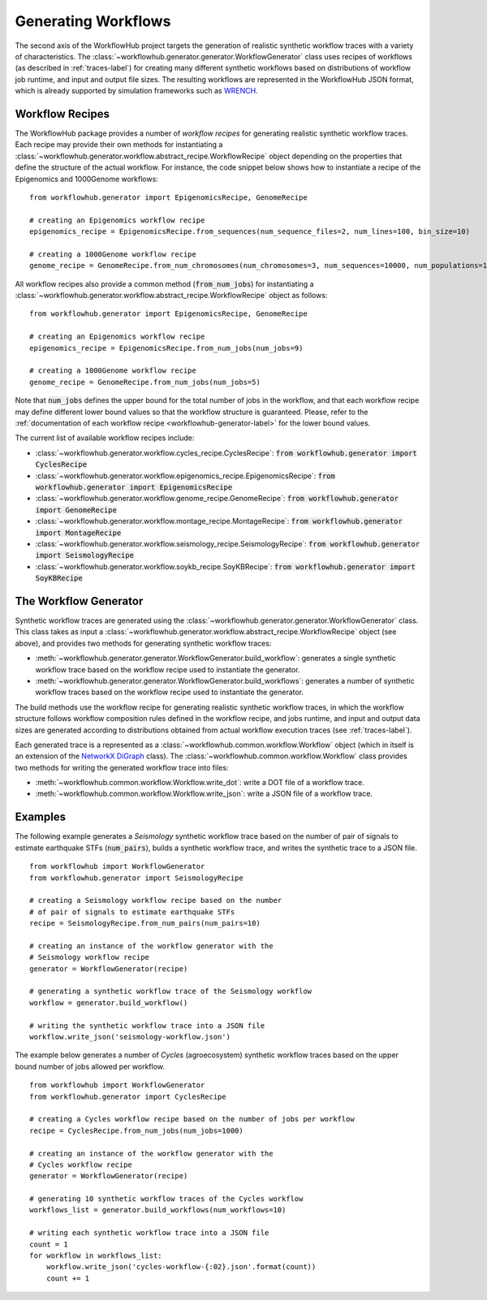 .. _generating-workflows-label:

Generating Workflows
====================

The second axis of the WorkflowHub project targets the generation of realistic
synthetic workflow traces with a variety of characteristics. The
:class:`~workflowhub.generator.generator.WorkflowGenerator` class uses recipes
of workflows (as described in :ref:`traces-label`) for creating many different
synthetic workflows based on distributions of workflow job runtime, and input
and output file sizes.
The resulting workflows are represented in the WorkflowHub JSON format, which
is already supported by simulation frameworks such as
`WRENCH <https://wrench-project.org>`_.

.. _workflow-recipe-label:

Workflow Recipes
----------------

The WorkflowHub package provides a number of *workflow recipes* for generating
realistic synthetic workflow traces. Each recipe may provide their own methods
for instantiating a :class:`~workflowhub.generator.workflow.abstract_recipe.WorkflowRecipe`
object depending on the properties that define the structure of the actual
workflow. For instance, the code snippet below shows how to instantiate a recipe
of the Epigenomics and 1000Genome workflows: ::

    from workflowhub.generator import EpigenomicsRecipe, GenomeRecipe

    # creating an Epigenomics workflow recipe
    epigenomics_recipe = EpigenomicsRecipe.from_sequences(num_sequence_files=2, num_lines=100, bin_size=10)

    # creating a 1000Genome workflow recipe
    genome_recipe = GenomeRecipe.from_num_chromosomes(num_chromosomes=3, num_sequences=10000, num_populations=1)


All workflow recipes also provide a common method (:code:`from_num_jobs`) for
instantiating a :class:`~workflowhub.generator.workflow.abstract_recipe.WorkflowRecipe`
object as follows: ::

    from workflowhub.generator import EpigenomicsRecipe, GenomeRecipe

    # creating an Epigenomics workflow recipe
    epigenomics_recipe = EpigenomicsRecipe.from_num_jobs(num_jobs=9)

    # creating a 1000Genome workflow recipe
    genome_recipe = GenomeRecipe.from_num_jobs(num_jobs=5)

Note that :code:`num_jobs` defines the upper bound for the total number of jobs in the
workflow, and that each workflow recipe may define different lower bound values so
that the workflow structure is guaranteed. Please, refer to the :ref:`documentation of
each workflow recipe <workflowhub-generator-label>` for the lower bound values.

The current list of available workflow recipes include:

- :class:`~workflowhub.generator.workflow.cycles_recipe.CyclesRecipe`: :code:`from workflowhub.generator import CyclesRecipe`
- :class:`~workflowhub.generator.workflow.epigenomics_recipe.EpigenomicsRecipe`: :code:`from workflowhub.generator import EpigenomicsRecipe`
- :class:`~workflowhub.generator.workflow.genome_recipe.GenomeRecipe`: :code:`from workflowhub.generator import GenomeRecipe`
- :class:`~workflowhub.generator.workflow.montage_recipe.MontageRecipe`: :code:`from workflowhub.generator import MontageRecipe`
- :class:`~workflowhub.generator.workflow.seismology_recipe.SeismologyRecipe`: :code:`from workflowhub.generator import SeismologyRecipe`
- :class:`~workflowhub.generator.workflow.soykb_recipe.SoyKBRecipe`: :code:`from workflowhub.generator import SoyKBRecipe`

The Workflow Generator
----------------------

Synthetic workflow traces are generated using the
:class:`~workflowhub.generator.generator.WorkflowGenerator` class. This
class takes as input a :class:`~workflowhub.generator.workflow.abstract_recipe.WorkflowRecipe`
object (see above), and provides two methods for generating synthetic
workflow traces:

- :meth:`~workflowhub.generator.generator.WorkflowGenerator.build_workflow`: generates a single synthetic workflow
  trace based on the workflow recipe used to instantiate the generator.
- :meth:`~workflowhub.generator.generator.WorkflowGenerator.build_workflows`: generates a number of synthetic workflow
  traces based on the workflow recipe used to instantiate the generator.

The build methods use the workflow recipe for generating realistic synthetic
workflow traces, in which the workflow structure follows workflow composition
rules defined in the workflow recipe, and jobs runtime, and input and output
data sizes are generated according to distributions obtained from actual workflow
execution traces (see :ref:`traces-label`).

Each generated trace is a represented as a :class:`~workflowhub.common.workflow.Workflow`
object (which in itself is an extension of the
`NetworkX DiGraph <https://networkx.github.io/documentation/stable/reference/classes/digraph.html>`_
class). The :class:`~workflowhub.common.workflow.Workflow` class provides two
methods for writing the generated workflow trace into files:

- :meth:`~workflowhub.common.workflow.Workflow.write_dot`: write a DOT file of a workflow trace.
- :meth:`~workflowhub.common.workflow.Workflow.write_json`: write a JSON file of a workflow trace.

Examples
--------

The following example generates a *Seismology* synthetic workflow trace
based on the number of pair of signals to estimate earthquake STFs
(:code:`num_pairs`), builds a synthetic workflow trace, and writes the
synthetic trace to a JSON file. ::

    from workflowhub import WorkflowGenerator
    from workflowhub.generator import SeismologyRecipe

    # creating a Seismology workflow recipe based on the number
    # of pair of signals to estimate earthquake STFs
    recipe = SeismologyRecipe.from_num_pairs(num_pairs=10)

    # creating an instance of the workflow generator with the
    # Seismology workflow recipe
    generator = WorkflowGenerator(recipe)

    # generating a synthetic workflow trace of the Seismology workflow
    workflow = generator.build_workflow()

    # writing the synthetic workflow trace into a JSON file
    workflow.write_json('seismology-workflow.json')


The example below generates a number of *Cycles* (agroecosystem) synthetic
workflow traces based on the upper bound number of jobs allowed per workflow. ::

    from workflowhub import WorkflowGenerator
    from workflowhub.generator import CyclesRecipe

    # creating a Cycles workflow recipe based on the number of jobs per workflow
    recipe = CyclesRecipe.from_num_jobs(num_jobs=1000)

    # creating an instance of the workflow generator with the
    # Cycles workflow recipe
    generator = WorkflowGenerator(recipe)

    # generating 10 synthetic workflow traces of the Cycles workflow
    workflows_list = generator.build_workflows(num_workflows=10)

    # writing each synthetic workflow trace into a JSON file
    count = 1
    for workflow in workflows_list:
        workflow.write_json('cycles-workflow-{:02}.json'.format(count))
        count += 1
